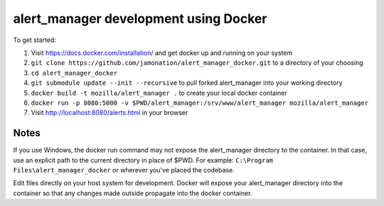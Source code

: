 alert_manager development using Docker
######################################

To get started:

1. Visit https://docs.docker.com/installation/ and get docker up and running on your system
2. ``git clone https://github.com/jamonation/alert_manager_docker.git`` to a directory of your choosing
3. ``cd alert_manager_docker``
4. ``git submodule update --init --recursive`` to pull forked alert_manager into your working directory
5. ``docker build -t mozilla/alert_manager .`` to create your local docker container
6. ``docker run -p 8080:5000 -v $PWD/alert_manager:/srv/www/alert_manager mozilla/alert_manager``
7. Visit http://localhost:8080/alerts.html in your browser

Notes
=====

If you use Windows, the docker run command may not expose the alert_manager directory to the container.
In that case, use an explicit path to the current directory in place of $PWD. For example:
``C:\Program Files\alert_manager_docker`` or wherever you've placed the codebase.

Edit files directly on your host system for development. Docker will expose your alert_manager directory
into the container so that any changes made outside propagate into the docker container.
